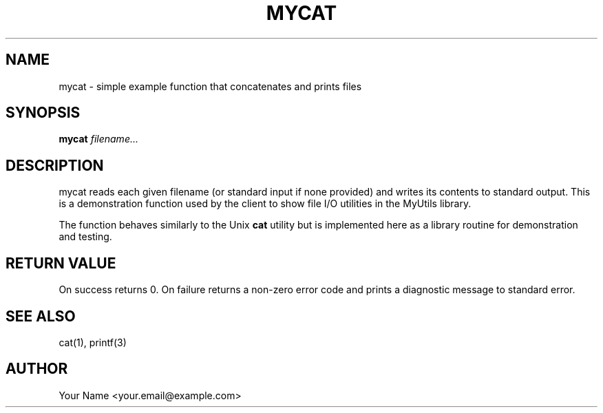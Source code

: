 .\" Manpage for mycat(3)
.TH MYCAT 3 "2025-09-23" "v0.4.1" "MyUtils library"
.SH NAME
mycat \- simple example function that concatenates and prints files

.SH SYNOPSIS
.B mycat
.I filename...
.RS

.SH DESCRIPTION
mycat reads each given filename (or standard input if none provided)
and writes its contents to standard output. This is a demonstration
function used by the client to show file I/O utilities in the MyUtils
library.

The function behaves similarly to the Unix \fBcat\fP utility but is
implemented here as a library routine for demonstration and testing.

.SH RETURN VALUE
On success returns 0. On failure returns a non-zero error code and
prints a diagnostic message to standard error.

.SH SEE ALSO
cat(1), printf(3)

.SH AUTHOR
Your Name <your.email@example.com>
